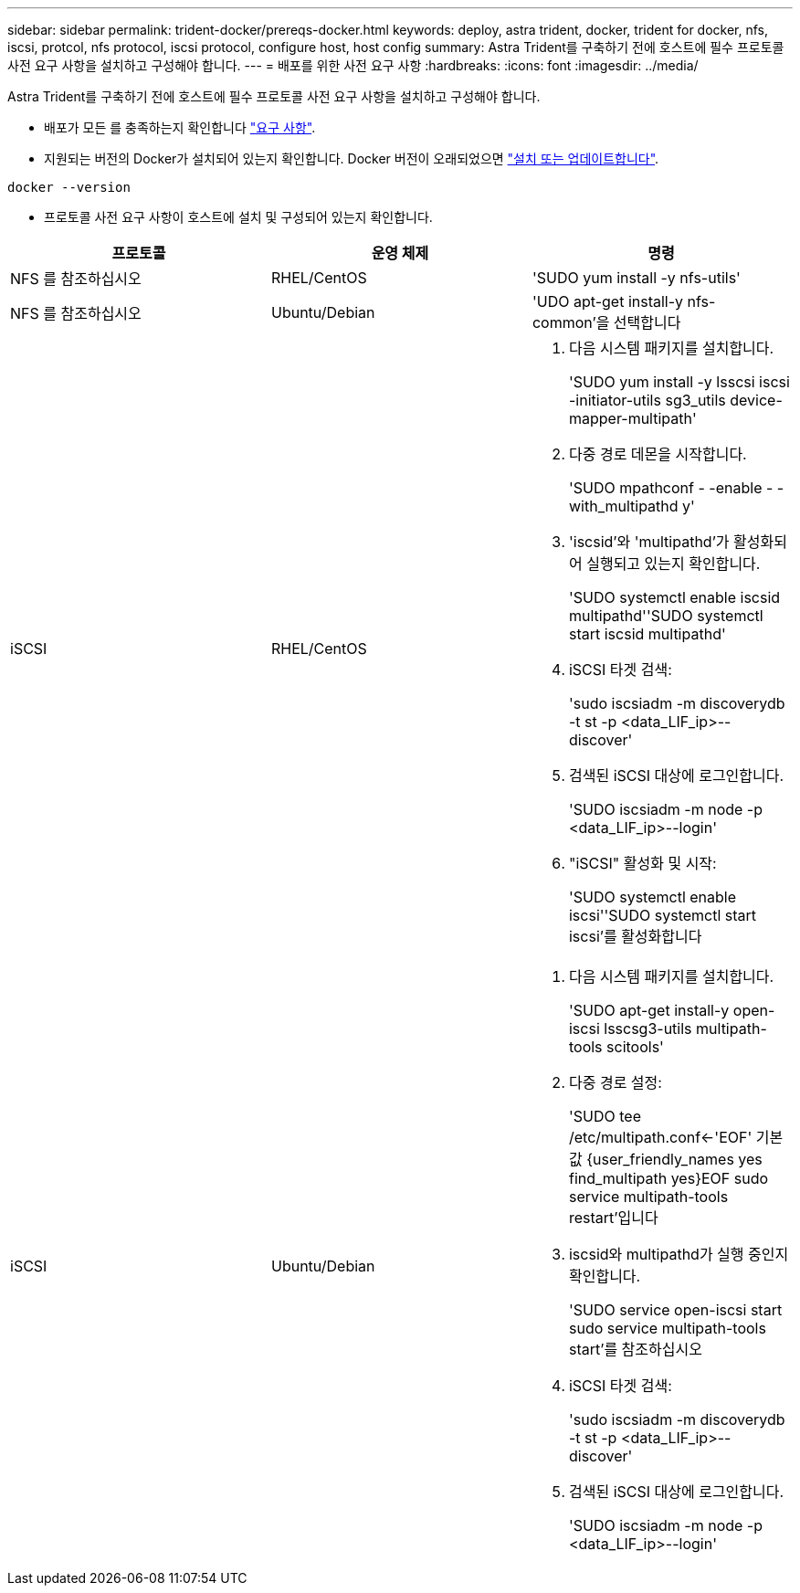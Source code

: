 ---
sidebar: sidebar 
permalink: trident-docker/prereqs-docker.html 
keywords: deploy, astra trident, docker, trident for docker, nfs, iscsi, protcol, nfs protocol, iscsi protocol, configure host, host config 
summary: Astra Trident를 구축하기 전에 호스트에 필수 프로토콜 사전 요구 사항을 설치하고 구성해야 합니다. 
---
= 배포를 위한 사전 요구 사항
:hardbreaks:
:icons: font
:imagesdir: ../media/


Astra Trident를 구축하기 전에 호스트에 필수 프로토콜 사전 요구 사항을 설치하고 구성해야 합니다.

* 배포가 모든 를 충족하는지 확인합니다 link:../trident-get-started/requirements.html["요구 사항"^].
* 지원되는 버전의 Docker가 설치되어 있는지 확인합니다. Docker 버전이 오래되었으면 https://docs.docker.com/engine/install/["설치 또는 업데이트합니다"^].


[listing]
----
docker --version
----
* 프로토콜 사전 요구 사항이 호스트에 설치 및 구성되어 있는지 확인합니다.


[cols="3*"]
|===
| 프로토콜 | 운영 체제 | 명령 


| NFS 를 참조하십시오  a| 
RHEL/CentOS
 a| 
'SUDO yum install -y nfs-utils'



| NFS 를 참조하십시오  a| 
Ubuntu/Debian
 a| 
'UDO apt-get install-y nfs-common'을 선택합니다



| iSCSI  a| 
RHEL/CentOS
 a| 
. 다음 시스템 패키지를 설치합니다.
+
'SUDO yum install -y lsscsi iscsi -initiator-utils sg3_utils device-mapper-multipath'

. 다중 경로 데몬을 시작합니다.
+
'SUDO mpathconf - -enable - -with_multipathd y'

. 'iscsid'와 'multipathd'가 활성화되어 실행되고 있는지 확인합니다.
+
'SUDO systemctl enable iscsid multipathd''SUDO systemctl start iscsid multipathd'

. iSCSI 타겟 검색:
+
'sudo iscsiadm -m discoverydb -t st -p <data_LIF_ip>--discover'

. 검색된 iSCSI 대상에 로그인합니다.
+
'SUDO iscsiadm -m node -p <data_LIF_ip>--login'

. "iSCSI" 활성화 및 시작:
+
'SUDO systemctl enable iscsi''SUDO systemctl start iscsi'를 활성화합니다





| iSCSI  a| 
Ubuntu/Debian
 a| 
. 다음 시스템 패키지를 설치합니다.
+
'SUDO apt-get install-y open-iscsi lsscsg3-utils multipath-tools scitools'

. 다중 경로 설정:
+
'SUDO tee /etc/multipath.conf<-'EOF' 기본값 {user_friendly_names yes find_multipath yes}EOF sudo service multipath-tools restart'입니다

. iscsid와 multipathd가 실행 중인지 확인합니다.
+
'SUDO service open-iscsi start sudo service multipath-tools start'를 참조하십시오

. iSCSI 타겟 검색:
+
'sudo iscsiadm -m discoverydb -t st -p <data_LIF_ip>--discover'

. 검색된 iSCSI 대상에 로그인합니다.
+
'SUDO iscsiadm -m node -p <data_LIF_ip>--login'



|===